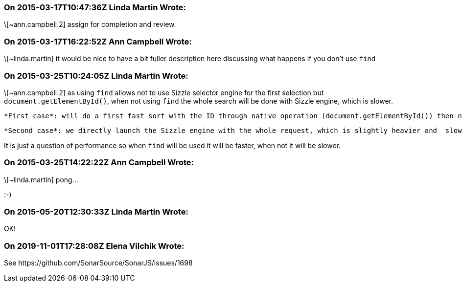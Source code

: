 === On 2015-03-17T10:47:36Z Linda Martin Wrote:
\[~ann.campbell.2] assign for completion and review.

=== On 2015-03-17T16:22:52Z Ann Campbell Wrote:
\[~linda.martin] it would be nice to have a bit fuller description here discussing what happens if you don't use ``++find++``

=== On 2015-03-25T10:24:05Z Linda Martin Wrote:
\[~ann.campbell.2] as using ``++find++`` allows not to use Sizzle selector engine for the first selection but ``++document.getElementById()++``, when not using ``++find++`` the whole search will be done with Sizzle engine, which is slower.


 *First case*: will do a first fast sort with the ID through native operation (document.getElementById()) then narrows down by launching the Sizzle engine

 *Second case*: we directly launch the Sizzle engine with the whole request, which is slightly heavier and  slower.


It is just a question of performance so when ``++find++`` will be used it will be faster, when not it will be slower.

=== On 2015-03-25T14:22:22Z Ann Campbell Wrote:
\[~linda.martin] pong... 

:-)

=== On 2015-05-20T12:30:33Z Linda Martin Wrote:
OK!

=== On 2019-11-01T17:28:08Z Elena Vilchik Wrote:
See \https://github.com/SonarSource/SonarJS/issues/1698

